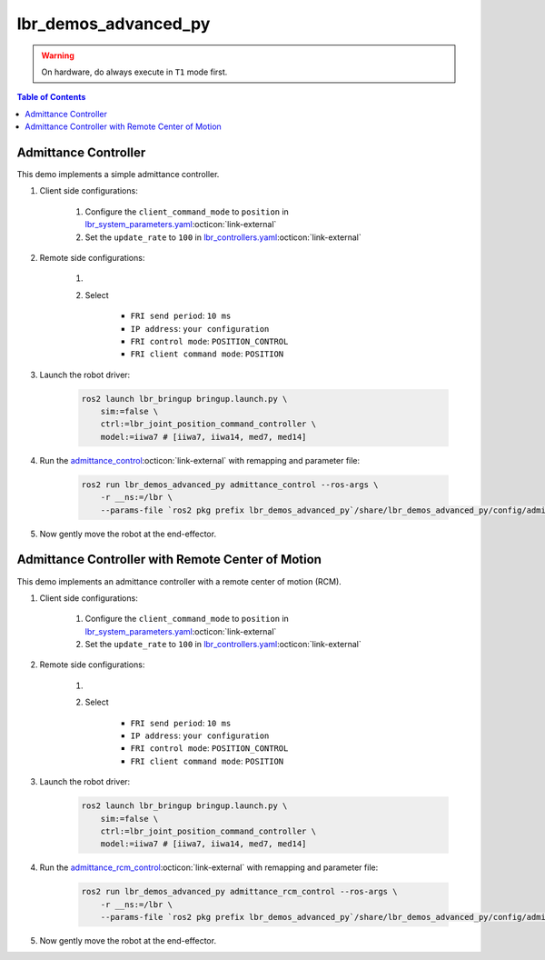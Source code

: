 lbr_demos_advanced_py
=====================
.. warning::
    On hardware, do always execute in ``T1`` mode first.

.. contents:: Table of Contents
   :depth: 2
   :local:
   :backlinks: none

Admittance Controller
---------------------
This demo implements a simple admittance controller.

#. Client side configurations:

    #. Configure the ``client_command_mode`` to ``position`` in `lbr_system_parameters.yaml <https://github.com/lbr-stack/lbr_fri_ros2_stack/blob/jazzy/lbr_ros2_control/config/lbr_system_parameters.yaml>`_:octicon:`link-external`
    #. Set the ``update_rate`` to ``100`` in `lbr_controllers.yaml <https://github.com/lbr-stack/lbr_fri_ros2_stack/blob/jazzy/lbr_ros2_control/config/lbr_controllers.yaml>`_:octicon:`link-external`

#. Remote side configurations:

    #. .. dropdown:: Launch the ``LBRServer`` application on the ``KUKA smartPAD``

        .. thumbnail:: ../../doc/img/applications_lbr_server.png

    #. Select

        - ``FRI send period``: ``10 ms``
        - ``IP address``: ``your configuration``
        - ``FRI control mode``: ``POSITION_CONTROL``
        - ``FRI client command mode``: ``POSITION``

#. Launch the robot driver:

    .. code-block:: bash

        ros2 launch lbr_bringup bringup.launch.py \
            sim:=false \
            ctrl:=lbr_joint_position_command_controller \
            model:=iiwa7 # [iiwa7, iiwa14, med7, med14]

#. Run the `admittance_control <https://github.com/lbr-stack/lbr_fri_ros2_stack/blob/jazzy/lbr_demos/lbr_demos_advanced_py/lbr_demos_advanced_py/admittance_control_node.py>`_:octicon:`link-external` with remapping and parameter file:

    .. code-block:: bash

        ros2 run lbr_demos_advanced_py admittance_control --ros-args \
            -r __ns:=/lbr \
            --params-file `ros2 pkg prefix lbr_demos_advanced_py`/share/lbr_demos_advanced_py/config/admittance_control.yaml

#. Now gently move the robot at the end-effector.

Admittance Controller with Remote Center of Motion
--------------------------------------------------
This demo implements an admittance controller with a remote center of motion (RCM).

#. Client side configurations:

    #. Configure the ``client_command_mode`` to ``position`` in `lbr_system_parameters.yaml <https://github.com/lbr-stack/lbr_fri_ros2_stack/blob/jazzy/lbr_ros2_control/config/lbr_system_parameters.yaml>`_:octicon:`link-external`
    #. Set the ``update_rate`` to ``100`` in `lbr_controllers.yaml <https://github.com/lbr-stack/lbr_fri_ros2_stack/blob/jazzy/lbr_ros2_control/config/lbr_controllers.yaml>`_:octicon:`link-external`

#. Remote side configurations:

    #. .. dropdown:: Launch the ``LBRServer`` application on the ``KUKA smartPAD``

        .. thumbnail:: ../../doc/img/applications_lbr_server.png

    #. Select

        - ``FRI send period``: ``10 ms``
        - ``IP address``: ``your configuration``
        - ``FRI control mode``: ``POSITION_CONTROL``
        - ``FRI client command mode``: ``POSITION``

#. Launch the robot driver:

    .. code-block:: bash

        ros2 launch lbr_bringup bringup.launch.py \
            sim:=false \
            ctrl:=lbr_joint_position_command_controller \
            model:=iiwa7 # [iiwa7, iiwa14, med7, med14]

#. Run the `admittance_rcm_control <https://github.com/lbr-stack/lbr_fri_ros2_stack/blob/jazzy/lbr_demos/lbr_demos_advanced_py/lbr_demos_advanced_py/admittance_rcm_control_node.py>`_:octicon:`link-external` with remapping and parameter file:

    .. code-block:: bash

        ros2 run lbr_demos_advanced_py admittance_rcm_control --ros-args \
            -r __ns:=/lbr \
            --params-file `ros2 pkg prefix lbr_demos_advanced_py`/share/lbr_demos_advanced_py/config/admittance_rcm_control.yaml

#. Now gently move the robot at the end-effector.
